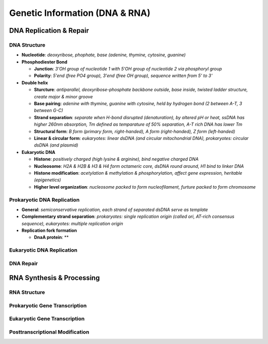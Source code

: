Genetic Information (DNA & RNA)
===============================

DNA Replication & Repair
------------------------

DNA Structure 
^^^^^^^^^^^^^

- **Nucleotide**: *deoxyribose, phophate, base (adenine, thymine, cytosine, guanine)*
- **Phosphodiester Bond**

  - **Junction**: *3'OH group of nucleotide 1 with 5'OH group of nucleotide 2 via phosphoryl group*
  - **Polarity**: *5'end (free PO4 group), 3'end (free OH group), sequence written from 5' to 3'*

- **Double helix**

  - **Sturcture**: *antiparallel, deoxyribose-phosphate backbone outside, base inside, twisted ladder structure, create major & minor groove*
  - **Base pairing**: *adenine with thymine, guanine with cytosine, held by hydrogen bond (2 between A-T, 3 between G-C)*
  - **Strand separation**: *separate when H-bond disrupted (denaturation), by altered pH or heat, ssDNA has higher 260nm absorption, Tm defined as temparature of 50% separation, A-T rich DNA has lower Tm*
  - **Structural form**: *B form (primary form, right-handed), A form (right-handed), Z form (left-handed)*
  - **Linear & circular form**: *eukaryotes: linear dsDNA (and circular mitochondrial DNA), prokaryotes: circular dsDNA (and plasmid)*

- **Eukaryotic DNA**

  - **Histone**: *positively charged (high lysine & arginine), bind negative charged DNA*
  - **Nucleosome**: *H2A & H2B & H3 & H4 form octameric core, dsDNA round around, H1 bind to linker DNA*
  - **Histone modification**: *acetylation & methylation & phosphorylation, affect gene expression, heritable (epigenetics)*
  - **Higher level organization**: *nucleosome packed to form nucleofilament, furture packed to form chromosome*

Prokaryotic DNA Replication 
^^^^^^^^^^^^^^^^^^^^^^^^^^^

- **General**: *semiconservative replication, each strand of separated dsDNA serve as template*
- **Complementary strand separation**: *prokaryotes: single replication origin (called ori, AT-rich consensus sequence), eukaryotes: multiple replication origin*
- **Replication fork formation**

  - **DnaA protein**: **

Eukaryotic DNA Replication 
^^^^^^^^^^^^^^^^^^^^^^^^^^

DNA Repair 
^^^^^^^^^^

RNA Synthesis & Processing 
--------------------------

RNA Structure 
^^^^^^^^^^^^^

Prokaryotic Gene Transcription 
^^^^^^^^^^^^^^^^^^^^^^^^^^^^^^

Eukaryotic Gene Transcription
^^^^^^^^^^^^^^^^^^^^^^^^^^^^^

Posttranscriptional Modification 
^^^^^^^^^^^^^^^^^^^^^^^^^^^^^^^^


